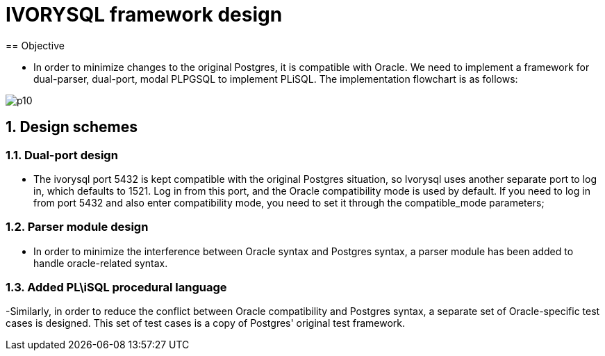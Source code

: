 :sectnums:
:sectnumlevels: 5

:imagesdir: ./_images

= IVORYSQL framework design
== Objective

- In order to minimize changes to the original Postgres, it is compatible with Oracle. We need to implement a framework for dual-parser, dual-port, modal PLPGSQL to implement PLiSQL. The implementation flowchart is as follows:

image::p10.png[]

== Design schemes

=== Dual-port design

- The ivorysql port 5432 is kept compatible with the original Postgres situation, so Ivorysql uses another separate port to log in, which defaults to 1521. Log in from this port, and the Oracle compatibility mode is used by default. If you need to log in from port 5432 and also enter compatibility mode, you need to set it through the compatible_mode parameters;

=== Parser module design

- In order to minimize the interference between Oracle syntax and Postgres syntax, a parser module has been added to handle oracle-related syntax.

=== Added PL\iSQL procedural language

-Similarly, in order to reduce the conflict between Oracle compatibility and Postgres syntax, a separate set of Oracle-specific test cases is designed. This set of test cases is a copy of Postgres' original test framework.


